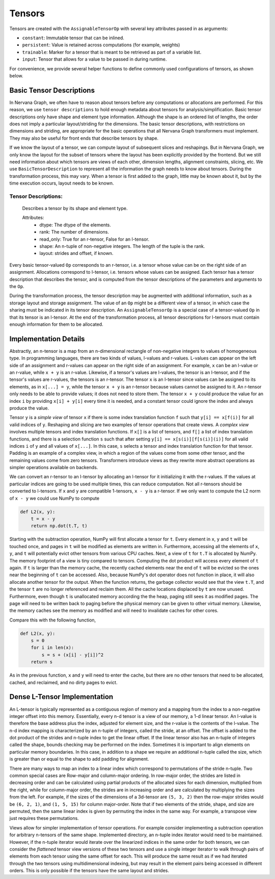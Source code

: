 .. ---------------------------------------------------------------------------
.. Copyright 2016 Nervana Systems Inc.
.. Licensed under the Apache License, Version 2.0 (the "License");
.. you may not use this file except in compliance with the License.
.. You may obtain a copy of the License at
..
..      http://www.apache.org/licenses/LICENSE-2.0
..
.. Unless required by applicable law or agreed to in writing, software
.. distributed under the License is distributed on an "AS IS" BASIS,
.. WITHOUT WARRANTIES OR CONDITIONS OF ANY KIND, either express or implied.
.. See the License for the specific language governing permissions and
.. limitations under the License.
.. ---------------------------------------------------------------------------

Tensors
=======

Tensors are created with the ``AssignableTensorOp`` with several key attributes passed in as arguments:

- ``constant``: Immutable tensor that can be inlined.
- ``persistent``: Value is retained across computations (for example, weights)
- ``trainable``: Marker for a tensor that is meant to be retrieved as part of a variable list.
- ``input``: Tensor that allows for a value to be passed in during runtime.

For convenience, we provide several helper functions to define commonly used configurations of tensors, as shown below.

.. csv-table::
    :header: "Method", "constant", "persistent", "trainable", "input", "Example Usage"
    :widths: 20, 8, 8, 8, 8, 40
    :delim: |

    ``ng.constant`` | True | True | False | False | Constants specified during graph creation.
    ``ng.placeholder`` | False | True | False | True | Used for input values, typically from host.
    ``ng.persistent_tensor`` | False | True | False | False | Persistent tensors, such as velocity in SGD.
    ``ng.variable`` | False | True | True | False | Parameters that are updated during training.



Basic Tensor Descriptions
*************************

In Nervana Graph, we often have to reason about tensors before any computations or allocations are performed. For this reason, we use ``tensor descriptions`` to hold enough metadata about tensors for analysis/simplification. Basic tensor descriptions only have shape and element type information. Although the shape is an ordered list of lengths, the order does not imply a particular layout/striding for the dimensions. The basic tensor descriptions, with restrictions on dimensions and striding, are appropriate for the basic operations that all Nervana Graph transformers must implement. They may also be useful for front ends that describe tensors by shape.

If we know the layout of a tensor, we can compute layout of subsequent slices and reshapings. But in Nervana Graph, we only know the layout for the subset of tensors where the layout has been explicitly provided by the frontend. But we still need information about which tensors are views of each other, dimension lengths, alignment constraints, slicing, etc. We use ``BasicTensorDescription`` to represent all the information the graph needs to know about tensors. During the transformation process, this may vary. When a tensor is first added to the graph, little may be known about it, but by the time execution occurs, layout needs to be known.

Tensor Descriptions:
++++++++++++++++++++
    Describes a tensor by its shape and element type.

    Attributes:
        - dtype: The dtype of the elements.
        - rank: The number of dimensions.
        - read_only: True for an r-tensor, False for an l-tensor.
        - shape: An n-tuple of non-negative integers. The length of the tuple is the rank.
        - layout: strides and offset, if known.


Every basic tensor-valued ``Op`` corresponds to an r-tensor, i.e. a tensor whose value can be on the right side of an assignment. Allocations correspond to l-tensor, i.e. tensors whose values can be assigned.  Each tensor has a tensor description that describes the tensor, and is computed from the tensor descriptions of the parameters and arguments to the ``Op``.

During the transformation process, the tensor description may be augmented with additional information, such as a storage layout and storage assignment. The value of an ``Op`` might be a different view of a tensor, in which case the sharing must be indicated in its tensor description. An ``AssignableTensorOp`` is a special case of a tensor-valued ``Op`` in that its tensor is an l-tensor. At the end of the transformation process, all tensor descriptions for l-tensors must contain enough information for them to be allocated.

Implementation Details
**********************

Abstractly, an n-tensor is a map from an n-dimensional rectangle of non-negative integers to values of homogeneous type. In programming languages, there are two kinds of values, l-values and r-values. L-values can appear on the left side of an assignment and r-values can appear on the right side of an assignment. For example, ``x`` can be an l-value or an r-value, while ``x + y`` is an r-value. Likewise, if a tensor's values are l-values, the tensor is an l-tensor, and if the tensor's values are r-values, the tensors is an r-tensor. The tensor ``x`` is an l-tensor since values can be assigned to its elements, as in ``x[...] = y``, while the tensor ``x + y`` is an r-tensor because values cannot be assigned to it. An r-tensor only needs to be able to provide values; it does not need to store them. The tensor ``x + y`` could produce the value for an index ``i`` by providing ``x[i] + y[i]`` every time it is needed, and a constant tensor could ignore the index and always produce the value.

Tensor ``y`` is a *simple view* of tensor ``x`` if there is some index translation function ``f`` such that ``y[i] == x[f(i)]`` for all valid indices of ``y``. Reshaping and slicing are two examples of tensor operations that create views. A  *complex view* involves multiple tensors and index translation functions. If ``x[]`` is a list of tensors, and ``f[]`` a list of index translation functions, and there is a selection function ``s`` such that after setting ``y[i] == x[s(i)][f[s(i)](i)]`` for all valid indices ``i`` of ``y`` and all values of ``x[...]``. In this case, ``s`` selects a tensor and index translation function for that tensor. Padding is an example of a complex view, in which a region of the values come from some other tensor, and the remaining values come from zero tensors. Transformers introduce views as they rewrite more abstract operations as simpler operations available on backends.

We can convert an r-tensor to an l-tensor by allocating an l-tensor for it initializing it with the r-values. If the values at particular indices are going to be used multiple times, this can reduce computation. Not all r-tensors should be converted to l-tensors. If  ``x`` and ``y`` are compatible 1-tensors, ``x - y`` is a r-tensor. If we only want to compute the L2 norm of ``x - y`` we could use NumPy to compute

.. code-block:: python

    def L2(x, y):
        t = x - y
        return np.dot(t.T, t)


Starting with the subtraction operation, NumPy will first allocate a tensor for ``t``. Every element in ``x``, ``y`` and ``t`` will be touched once, and pages in ``t`` will be modified as elements are written in. Furthermore, accessing all the elements of ``x``, ``y``, and ``t`` will potentially evict other tensors from various CPU caches. Next, a view of ``t`` for ``t.T`` is allocated by NumPy. The memory footprint of a view is tiny compared to tensors. Computing the dot product will access every element of ``t`` again. If ``t`` is larger than the memory cache, the recently cached elements near the end of ``t`` will be evicted so the ones near the beginning of ``t`` can be accessed. Also, because NumPy's dot operator does not function in place, it will also allocate another tensor for the output. When the function returns, the garbage collector would see that the view ``t.T``, and the tensor ``t`` are no longer referenced and reclaim them. All the cache locations displaced by ``t`` are now unused. Furthermore, even though ``t`` is unallocated memory according the the heap, paging still sees it as modified pages. The page will need to be written back to paging before the physical memory can be given to other virtual memory. Likewise, the memory caches see the memory as modified and will need to invalidate caches for other cores.

Compare this with the following function,

.. code-block:: python

    def L2(x, y):
        s = 0
        for i in len(x):
            s = s + (x[i] - y[i])^2
        return s

As in the previous function, ``x`` and ``y`` will need to enter the cache, but there are no other tensors that need to be allocated, cached, and reclaimed, and no dirty pages to evict.

Dense L-Tensor Implementation
*****************************

An L-tensor is typically represented as a contiguous region of memory and a mapping from the index to a non-negative integer offset into this memory. Essentially, every n-d tensor is a view of our memory, a 1-d linear tensor. An l-value is therefore the base address plus the index, adjusted for element size, and the r-value is the contents of the l-value. The n-d index mapping is characterized by an n-tuple of integers, called the stride, at an offset. The offset is added to the dot product of the strides and n-tuple index to get the linear offset. If the linear tensor also has an n-tuple of integers called the shape, bounds checking may be performed on the index. Sometimes it is important to align elements on particular memory boundaries. In this case, in addition to a shape we require an additional n-tuple called the size, which is greater than or equal to the shape to add padding for alignment.

There are many ways to map an index to a linear index which correspond to permutations of the stride n-tuple. Two common special cases are Row-major and column-major ordering. In row-major order, the strides are listed in decreasing order and can be calculated using partial products of the allocated sizes for each dimension, multiplied from the right, while for column-major order, the strides are in increasing order and are calculated by multiplying the sizes from the left. For example, if the sizes of the dimensions of a 3d-tensor are ``(5, 3, 2)`` then the row-major strides would be ``(6, 2, 1)``, and ``(1, 5, 15)`` for column major-order. Note that if two elements of the stride, shape, and size are permuted, then the same linear index is given by permuting the index in the same way. For example, a transpose view just requires these permutations.

Views allow for simpler implementation of tensor operations. For example consider implementing a subtraction operation for arbitrary n-tensors of the same shape. Implemented directory, an n-tuple index iterator would need to be maintained. However, if the n-tuple iterator would iterate over the linearized indices in the same order for both tensors, we can consider the *flattened* tensor view versions of these two tensors and use a single integer iterator to walk through pairs of elements from each tensor using the same offset for each. This will produce the same result as if we had iterated through the two tensors using multidimensional indexing, but may result in the element pairs being accessed in different orders. This is only possible if the tensors have the same layout and strides.


